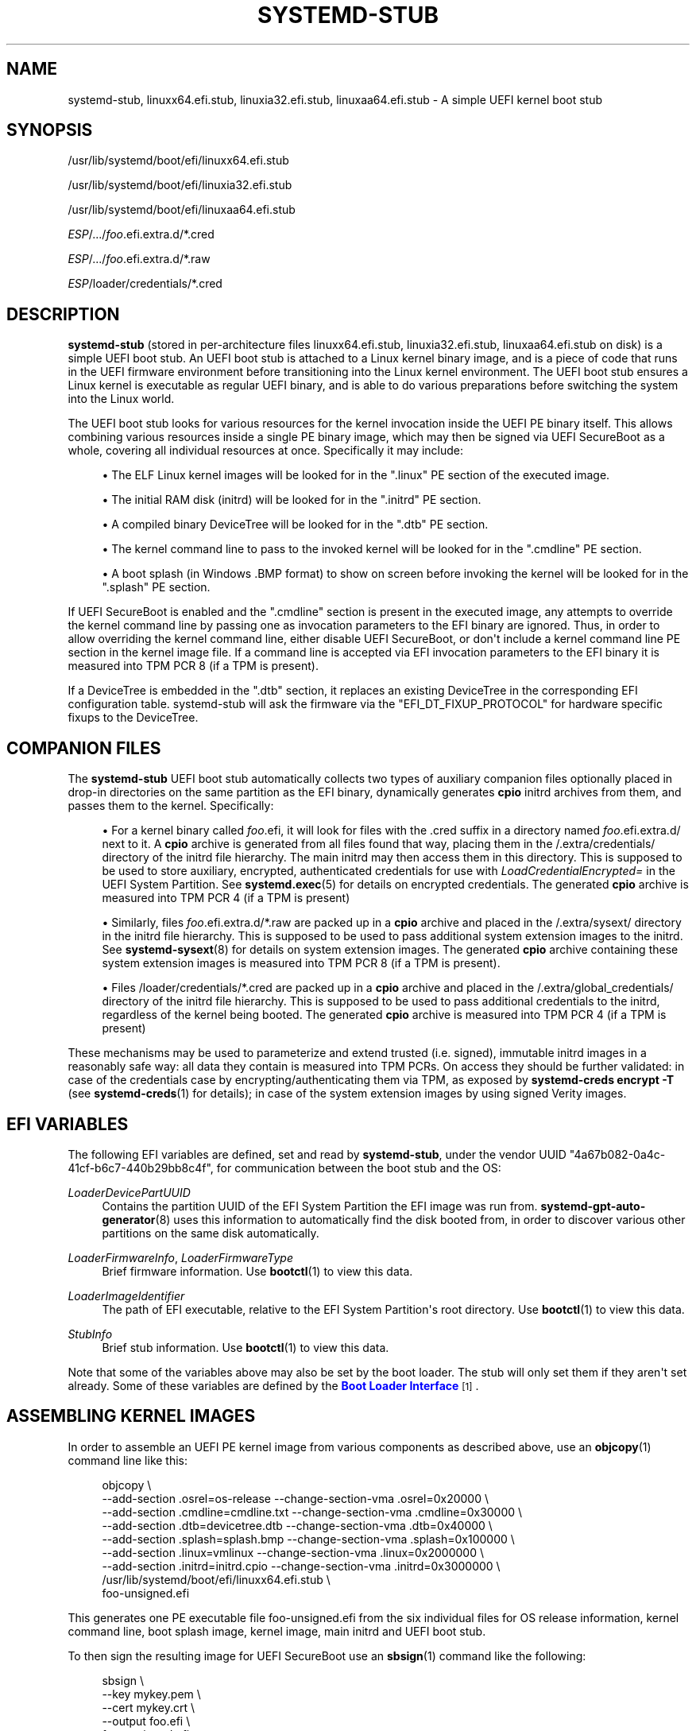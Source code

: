 '\" t
.TH "SYSTEMD\-STUB" "7" "" "systemd 250" "systemd-stub"
.\" -----------------------------------------------------------------
.\" * Define some portability stuff
.\" -----------------------------------------------------------------
.\" ~~~~~~~~~~~~~~~~~~~~~~~~~~~~~~~~~~~~~~~~~~~~~~~~~~~~~~~~~~~~~~~~~
.\" http://bugs.debian.org/507673
.\" http://lists.gnu.org/archive/html/groff/2009-02/msg00013.html
.\" ~~~~~~~~~~~~~~~~~~~~~~~~~~~~~~~~~~~~~~~~~~~~~~~~~~~~~~~~~~~~~~~~~
.ie \n(.g .ds Aq \(aq
.el       .ds Aq '
.\" -----------------------------------------------------------------
.\" * set default formatting
.\" -----------------------------------------------------------------
.\" disable hyphenation
.nh
.\" disable justification (adjust text to left margin only)
.ad l
.\" -----------------------------------------------------------------
.\" * MAIN CONTENT STARTS HERE *
.\" -----------------------------------------------------------------
.SH "NAME"
systemd-stub, linuxx64.efi.stub, linuxia32.efi.stub, linuxaa64.efi.stub \- A simple UEFI kernel boot stub
.SH "SYNOPSIS"
.PP
/usr/lib/systemd/boot/efi/linuxx64\&.efi\&.stub
.PP
/usr/lib/systemd/boot/efi/linuxia32\&.efi\&.stub
.PP
/usr/lib/systemd/boot/efi/linuxaa64\&.efi\&.stub
.PP
\fIESP\fR/\&.\&.\&./\fIfoo\fR\&.efi\&.extra\&.d/*\&.cred
.PP
\fIESP\fR/\&.\&.\&./\fIfoo\fR\&.efi\&.extra\&.d/*\&.raw
.PP
\fIESP\fR/loader/credentials/*\&.cred
.SH "DESCRIPTION"
.PP
\fBsystemd\-stub\fR
(stored in per\-architecture files
linuxx64\&.efi\&.stub,
linuxia32\&.efi\&.stub,
linuxaa64\&.efi\&.stub
on disk) is a simple UEFI boot stub\&. An UEFI boot stub is attached to a Linux kernel binary image, and is a piece of code that runs in the UEFI firmware environment before transitioning into the Linux kernel environment\&. The UEFI boot stub ensures a Linux kernel is executable as regular UEFI binary, and is able to do various preparations before switching the system into the Linux world\&.
.PP
The UEFI boot stub looks for various resources for the kernel invocation inside the UEFI PE binary itself\&. This allows combining various resources inside a single PE binary image, which may then be signed via UEFI SecureBoot as a whole, covering all individual resources at once\&. Specifically it may include:
.sp
.RS 4
.ie n \{\
\h'-04'\(bu\h'+03'\c
.\}
.el \{\
.sp -1
.IP \(bu 2.3
.\}
The ELF Linux kernel images will be looked for in the
"\&.linux"
PE section of the executed image\&.
.RE
.sp
.RS 4
.ie n \{\
\h'-04'\(bu\h'+03'\c
.\}
.el \{\
.sp -1
.IP \(bu 2.3
.\}
The initial RAM disk (initrd) will be looked for in the
"\&.initrd"
PE section\&.
.RE
.sp
.RS 4
.ie n \{\
\h'-04'\(bu\h'+03'\c
.\}
.el \{\
.sp -1
.IP \(bu 2.3
.\}
A compiled binary DeviceTree will be looked for in the
"\&.dtb"
PE section\&.
.RE
.sp
.RS 4
.ie n \{\
\h'-04'\(bu\h'+03'\c
.\}
.el \{\
.sp -1
.IP \(bu 2.3
.\}
The kernel command line to pass to the invoked kernel will be looked for in the
"\&.cmdline"
PE section\&.
.RE
.sp
.RS 4
.ie n \{\
\h'-04'\(bu\h'+03'\c
.\}
.el \{\
.sp -1
.IP \(bu 2.3
.\}
A boot splash (in Windows
\&.BMP
format) to show on screen before invoking the kernel will be looked for in the
"\&.splash"
PE section\&.
.RE
.PP
If UEFI SecureBoot is enabled and the
"\&.cmdline"
section is present in the executed image, any attempts to override the kernel command line by passing one as invocation parameters to the EFI binary are ignored\&. Thus, in order to allow overriding the kernel command line, either disable UEFI SecureBoot, or don\*(Aqt include a kernel command line PE section in the kernel image file\&. If a command line is accepted via EFI invocation parameters to the EFI binary it is measured into TPM PCR 8 (if a TPM is present)\&.
.PP
If a DeviceTree is embedded in the
"\&.dtb"
section, it replaces an existing DeviceTree in the corresponding EFI configuration table\&. systemd\-stub will ask the firmware via the
"EFI_DT_FIXUP_PROTOCOL"
for hardware specific fixups to the DeviceTree\&.
.SH "COMPANION FILES"
.PP
The
\fBsystemd\-stub\fR
UEFI boot stub automatically collects two types of auxiliary companion files optionally placed in drop\-in directories on the same partition as the EFI binary, dynamically generates
\fBcpio\fR
initrd archives from them, and passes them to the kernel\&. Specifically:
.sp
.RS 4
.ie n \{\
\h'-04'\(bu\h'+03'\c
.\}
.el \{\
.sp -1
.IP \(bu 2.3
.\}
For a kernel binary called
\fIfoo\fR\&.efi, it will look for files with the
\&.cred
suffix in a directory named
\fIfoo\fR\&.efi\&.extra\&.d/
next to it\&. A
\fBcpio\fR
archive is generated from all files found that way, placing them in the
/\&.extra/credentials/
directory of the initrd file hierarchy\&. The main initrd may then access them in this directory\&. This is supposed to be used to store auxiliary, encrypted, authenticated credentials for use with
\fILoadCredentialEncrypted=\fR
in the UEFI System Partition\&. See
\fBsystemd.exec\fR(5)
for details on encrypted credentials\&. The generated
\fBcpio\fR
archive is measured into TPM PCR 4 (if a TPM is present)
.RE
.sp
.RS 4
.ie n \{\
\h'-04'\(bu\h'+03'\c
.\}
.el \{\
.sp -1
.IP \(bu 2.3
.\}
Similarly, files
\fIfoo\fR\&.efi\&.extra\&.d/*\&.raw
are packed up in a
\fBcpio\fR
archive and placed in the
/\&.extra/sysext/
directory in the initrd file hierarchy\&. This is supposed to be used to pass additional system extension images to the initrd\&. See
\fBsystemd-sysext\fR(8)
for details on system extension images\&. The generated
\fBcpio\fR
archive containing these system extension images is measured into TPM PCR 8 (if a TPM is present)\&.
.RE
.sp
.RS 4
.ie n \{\
\h'-04'\(bu\h'+03'\c
.\}
.el \{\
.sp -1
.IP \(bu 2.3
.\}
Files
/loader/credentials/*\&.cred
are packed up in a
\fBcpio\fR
archive and placed in the
/\&.extra/global_credentials/
directory of the initrd file hierarchy\&. This is supposed to be used to pass additional credentials to the initrd, regardless of the kernel being booted\&. The generated
\fBcpio\fR
archive is measured into TPM PCR 4 (if a TPM is present)
.RE
.PP
These mechanisms may be used to parameterize and extend trusted (i\&.e\&. signed), immutable initrd images in a reasonably safe way: all data they contain is measured into TPM PCRs\&. On access they should be further validated: in case of the credentials case by encrypting/authenticating them via TPM, as exposed by
\fBsystemd\-creds encrypt \-T\fR
(see
\fBsystemd-creds\fR(1)
for details); in case of the system extension images by using signed Verity images\&.
.SH "EFI VARIABLES"
.PP
The following EFI variables are defined, set and read by
\fBsystemd\-stub\fR, under the vendor UUID
"4a67b082\-0a4c\-41cf\-b6c7\-440b29bb8c4f", for communication between the boot stub and the OS:
.PP
\fILoaderDevicePartUUID\fR
.RS 4
Contains the partition UUID of the EFI System Partition the EFI image was run from\&.
\fBsystemd-gpt-auto-generator\fR(8)
uses this information to automatically find the disk booted from, in order to discover various other partitions on the same disk automatically\&.
.RE
.PP
\fILoaderFirmwareInfo\fR, \fILoaderFirmwareType\fR
.RS 4
Brief firmware information\&. Use
\fBbootctl\fR(1)
to view this data\&.
.RE
.PP
\fILoaderImageIdentifier\fR
.RS 4
The path of EFI executable, relative to the EFI System Partition\*(Aqs root directory\&. Use
\fBbootctl\fR(1)
to view this data\&.
.RE
.PP
\fIStubInfo\fR
.RS 4
Brief stub information\&. Use
\fBbootctl\fR(1)
to view this data\&.
.RE
.PP
Note that some of the variables above may also be set by the boot loader\&. The stub will only set them if they aren\*(Aqt set already\&. Some of these variables are defined by the
\m[blue]\fBBoot Loader Interface\fR\m[]\&\s-2\u[1]\d\s+2\&.
.SH "ASSEMBLING KERNEL IMAGES"
.PP
In order to assemble an UEFI PE kernel image from various components as described above, use an
\fBobjcopy\fR(1)
command line like this:
.sp
.if n \{\
.RS 4
.\}
.nf
objcopy \e
    \-\-add\-section \&.osrel=os\-release \-\-change\-section\-vma \&.osrel=0x20000 \e
    \-\-add\-section \&.cmdline=cmdline\&.txt \-\-change\-section\-vma \&.cmdline=0x30000 \e
    \-\-add\-section \&.dtb=devicetree\&.dtb \-\-change\-section\-vma \&.dtb=0x40000 \e
    \-\-add\-section \&.splash=splash\&.bmp \-\-change\-section\-vma \&.splash=0x100000 \e
    \-\-add\-section \&.linux=vmlinux \-\-change\-section\-vma \&.linux=0x2000000 \e
    \-\-add\-section \&.initrd=initrd\&.cpio \-\-change\-section\-vma \&.initrd=0x3000000 \e
    /usr/lib/systemd/boot/efi/linuxx64\&.efi\&.stub \e
    foo\-unsigned\&.efi
.fi
.if n \{\
.RE
.\}
.PP
This generates one PE executable file
foo\-unsigned\&.efi
from the six individual files for OS release information, kernel command line, boot splash image, kernel image, main initrd and UEFI boot stub\&.
.PP
To then sign the resulting image for UEFI SecureBoot use an
\fBsbsign\fR(1)
command like the following:
.sp
.if n \{\
.RS 4
.\}
.nf
sbsign \e
    \-\-key mykey\&.pem \e
    \-\-cert mykey\&.crt \e
    \-\-output foo\&.efi \e
    foo\-unsigned\&.efi
.fi
.if n \{\
.RE
.\}
.PP
This expects a pair of X\&.509 private key and certificate as parameters and then signs the UEFI PE executable we generated above for UEFI SecureBoot and generates a signed UEFI PE executable as result\&.
.SH "SEE ALSO"
.PP
\fBsystemd-boot\fR(7),
\fBsystemd.exec\fR(5),
\fBsystemd-creds\fR(1),
\fBsystemd-sysext\fR(8),
\m[blue]\fBBoot Loader Specification\fR\m[]\&\s-2\u[2]\d\s+2,
\m[blue]\fBBoot Loader Interface\fR\m[]\&\s-2\u[1]\d\s+2,
\fBobjcopy\fR(1),
\fBsbsign\fR(1)
.SH "NOTES"
.IP " 1." 4
Boot Loader Interface
.RS 4
\%https://systemd.io/BOOT_LOADER_INTERFACE
.RE
.IP " 2." 4
Boot Loader Specification
.RS 4
\%https://systemd.io/BOOT_LOADER_SPECIFICATION
.RE
